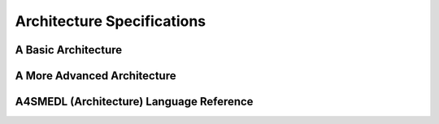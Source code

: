 Architecture Specifications
===========================

A Basic Architecture
--------------------

A More Advanced Architecture
----------------------------

A4SMEDL (Architecture) Language Reference
-----------------------------------------

